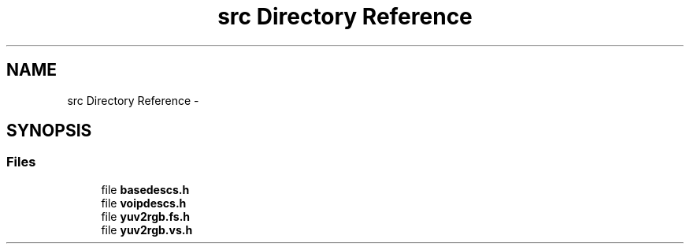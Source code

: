 .TH "src Directory Reference" 3 "Sun Oct 13 2013" "Version 2.9.2" "mediastreamer2" \" -*- nroff -*-
.ad l
.nh
.SH NAME
src Directory Reference \- 
.SH SYNOPSIS
.br
.PP
.SS "Files"

.in +1c
.ti -1c
.RI "file \fBbasedescs\&.h\fP"
.br
.ti -1c
.RI "file \fBvoipdescs\&.h\fP"
.br
.ti -1c
.RI "file \fByuv2rgb\&.fs\&.h\fP"
.br
.ti -1c
.RI "file \fByuv2rgb\&.vs\&.h\fP"
.br
.in -1c
